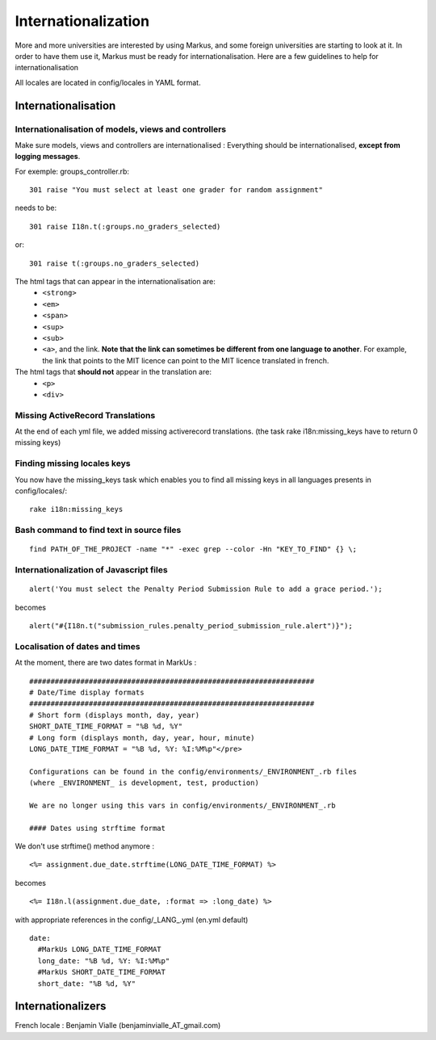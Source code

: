 ================================================================================
Internationalization
================================================================================

More and more universities are interested by using Markus, and some foreign
universities are starting to look at it. In order to have them use it, Markus
must be ready for internationalisation. Here are a few guidelines to help for
internationalisation

All locales are located in config/locales in YAML format.

Internationalisation
================================================================================

Internationalisation of models, views and controllers
--------------------------------------------------------------------------------

Make sure models, views and controllers are internationalised :
Everything should be internationalised, **except from logging messages**.

For exemple: groups_controller.rb::

  301 raise "You must select at least one grader for random assignment"

needs to be::

  301 raise I18n.t(:groups.no_graders_selected)

or::

  301 raise t(:groups.no_graders_selected)

The html tags that can appear in the internationalisation are:
  * ``<strong>``
  * ``<em>``
  * ``<span>``
  * ``<sup>``
  * ``<sub>``
  * ``<a>``, and the link. **Note that the link can sometimes be different from one 
    language to another**. For example, the link that points to the MIT licence
    can point to the MIT licence translated in french.

The html tags that **should not** appear in the translation are:
  * ``<p>``
  * ``<div>``

Missing ActiveRecord Translations
--------------------------------------------------------------------------------

At the end of each yml file, we added missing activerecord translations. (the
task rake i18n:missing_keys have to return 0 missing keys)

Finding missing locales keys
--------------------------------------------------------------------------------

You now have the missing_keys task which enables you to find all missing keys
in all languages presents in config/locales/::
  rake i18n:missing_keys

Bash command to find text in source files
--------------------------------------------------------------------------------

::

  find PATH_OF_THE_PROJECT -name "*" -exec grep --color -Hn "KEY_TO_FIND" {} \;



Internationalization of Javascript files
--------------------------------------------------------------------------------

::

  alert('You must select the Penalty Period Submission Rule to add a grace period.');

becomes

::

  alert("#{I18n.t("submission_rules.penalty_period_submission_rule.alert")}");



Localisation of dates and times
--------------------------------------------------------------------------------

At the moment, there are two dates format in MarkUs : ::
  
  ###################################################################
  # Date/Time display formats
  ###################################################################
  # Short form (displays month, day, year)
  SHORT_DATE_TIME_FORMAT = "%B %d, %Y"
  # Long form (displays month, day, year, hour, minute)
  LONG_DATE_TIME_FORMAT = "%B %d, %Y: %I:%M%p"</pre>

  Configurations can be found in the config/environments/_ENVIRONMENT_.rb files
  (where _ENVIRONMENT_ is development, test, production)

  We are no longer using this vars in config/environments/_ENVIRONMENT_.rb

  #### Dates using strftime format

We don't use strftime() method anymore : ::

  <%= assignment.due_date.strftime(LONG_DATE_TIME_FORMAT) %>

becomes ::

  <%= I18n.l(assignment.due_date, :format => :long_date) %>


with appropriate references in the config/_LANG_.yml (en.yml default)

::

  date:
    #MarkUs LONG_DATE_TIME_FORMAT
    long_date: "%B %d, %Y: %I:%M%p"
    #MarkUs SHORT_DATE_TIME_FORMAT
    short_date: "%B %d, %Y"

Internationalizers 
================================================================================

French locale : Benjamin Vialle (benjaminvialle_AT_gmail.com)
